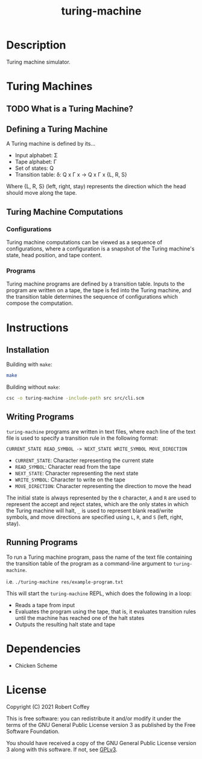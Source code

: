 #+title: turing-machine

* Description

Turing machine simulator.

* Turing Machines

** TODO What is a Turing Machine?

** Defining a Turing Machine

A Turing machine is defined by its...

- Input alphabet: Σ
- Tape alphabet: Γ
- Set of states: Q
- Transition table: δ: Q x Γ x -> Q x Γ x {L, R, S}

Where {L, R, S} (left, right, stay) represents the direction which the head
should move along the tape.

** Turing Machine Computations

*** Configurations

Turing machine computations can be viewed as a sequence of configurations, where
a configuration is a snapshot of the Turing machine's state, head position, and
tape content.

*** Programs

Turing machine programs are defined by a transition table. Inputs to the program
are written on a tape, the tape is fed into the Turing machine, and the
transition table determines the sequence of configurations which compose the
computation.

* Instructions

** Installation

Building with =make=:
#+begin_src sh
make
#+end_src

Building without =make=:
#+begin_src sh
csc -o turing-machine -include-path src src/cli.scm
#+end_src

** Writing Programs

=turing-machine= programs are written in text files, where each line of the text
file is used to specify a transition rule in the following format:

#+begin_src text
CURRENT_STATE READ_SYMBOL -> NEXT_STATE WRITE_SYMBOL MOVE_DIRECTION
#+end_src

- ~CURRENT_STATE~: Character representing the current state
- ~READ_SYMBOL~: Character read from the tape
- ~NEXT_STATE~: Character representing the next state
- ~WRITE_SYMBOL~: Character to write on the tape
- ~MOVE_DIRECTION~: Character representing the direction to move the head

The initial state is always represented by the ~0~ character, ~A~ and ~R~ are
used to represent the accept and reject states, which are the only states in
which the Turing machine will halt, ~_~ is used to represent blank read/write
symbols, and move directions are specified using ~L~, ~R~, and ~S~ (left, right,
stay).

** Running Programs

To run a Turing machine program, pass the name of the text file containing the
transition table of the program as a command-line argument to =turing-machine=.

i.e. ~./turing-machine res/example-program.txt~

This will start the =turing-machine= REPL, which does the following in a loop:
- Reads a tape from input
- Evaluates the program using the tape, that is, it evaluates transition rules
  until the machine has reached one of the halt states
- Outputs the resulting halt state and tape

* Dependencies

- Chicken Scheme

* License

Copyright (C) 2021 Robert Coffey

This is free software: you can redistribute it and/or modify it under the terms
of the GNU General Public License version 3 as published by the Free Software
Foundation.

You should have received a copy of the GNU General Public License version 3
along with this software. If not, see [[https://www.gnu.org/licenses/gpl-3.0][GPLv3]].
